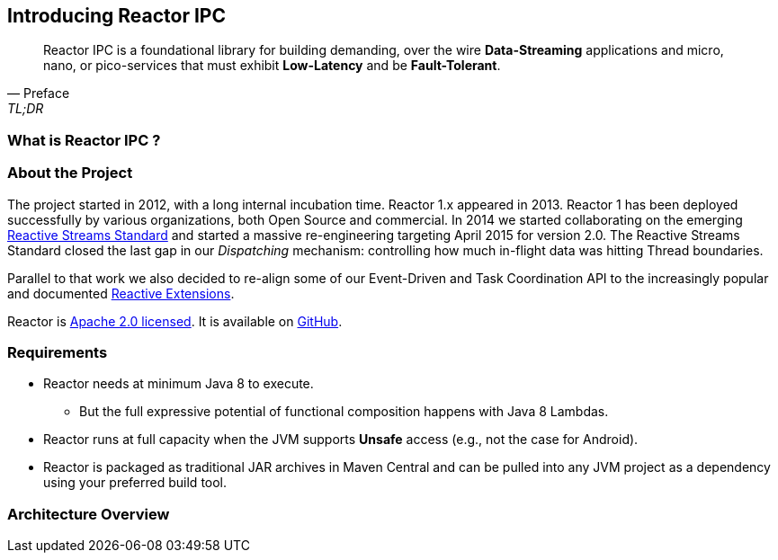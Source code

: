 [[getting-started]]
== *Introducing Reactor IPC*

[quote, Preface, TL;DR]
Reactor IPC is a foundational library for building demanding, over the wire *Data-Streaming* applications and micro,
nano, or
 pico-services that must exhibit *Low-Latency* and be *Fault-Tolerant*.

[[start]]
=== What is Reactor IPC ?


=== About the Project

The project started in 2012, with a long internal incubation time. Reactor 1.x appeared in 2013. Reactor 1 has been deployed successfully by various organizations, both Open Source and commercial. In 2014 we started collaborating on the emerging <<gettingstarted.adoc/#reactivestreams,Reactive Streams Standard>> and started a massive re-engineering targeting April 2015 for version 2.0. The Reactive Streams Standard closed the last gap in our _Dispatching_ mechanism: controlling how much in-flight data was hitting Thread boundaries.

Parallel to that work we also decided to re-align some of our Event-Driven and Task Coordination API to the increasingly popular and documented <<gettingstarted.adoc/#rx,Reactive Extensions>>.

Reactor is https://www.apache.org/licenses/LICENSE-2.0.html[Apache 2.0 licensed]. It is available on https://github.com/reactor/reactor-ipc[GitHub].

=== Requirements

* Reactor needs at minimum Java 8 to execute.
** But the full expressive potential of functional composition happens with Java 8 Lambdas.
* Reactor runs at full capacity when the JVM supports *Unsafe* access (e.g., not the case for Android).
* Reactor is packaged as traditional JAR archives in Maven Central and can be pulled into any JVM project as a dependency using your preferred build tool.

[[architecture]]
=== Architecture Overview
.The main modules present in Reactor IPC